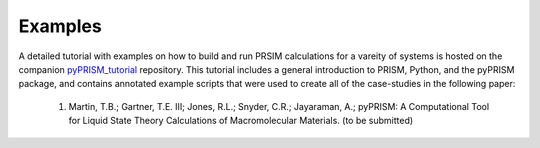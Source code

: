 .. _examples:

Examples
========
A detailed tutorial with examples on how to build and run 
PRSIM calculations for a vareity of systems is hosted on 
the companion `pyPRISM_tutorial <https://github.com/usnistgov/pyPRISM_tutorial>`_ 
repository. This tutorial includes a general introduction
to PRISM, Python, and the pyPRISM package, and contains annotated example
scripts that were used to create all of the case-studies in the
following paper:

    1. Martin, T.B.; Gartner, T.E. III; Jones, R.L.; Snyder, C.R.; Jayaraman, A.; pyPRISM: A Computational Tool for Liquid State Theory Calculations of Macromolecular Materials. (to be submitted)
